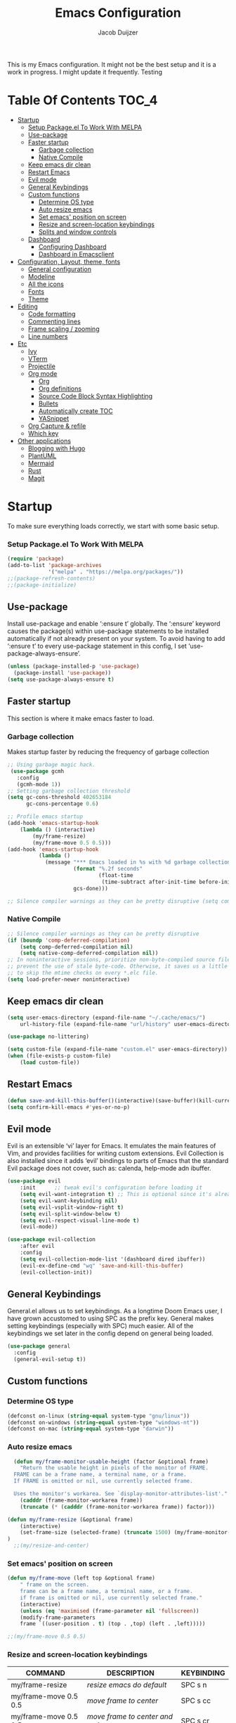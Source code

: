 #+TITLE: Emacs Configuration
#+AUTHOR: Jacob Duijzer

This is my Emacs configuration. It might not be the best setup and it is a
work in progress. I might update it frequently. Testing

* Table Of Contents                                                   :TOC_4:
- [[#startup][Startup]]
    - [[#setup-packageel-to-work-with-melpa][Setup Package.el To Work With MELPA]]
  - [[#use-package][Use-package]]
  - [[#faster-startup][Faster startup]]
    - [[#garbage-collection][Garbage collection]]
    - [[#native-compile][Native Compile]]
  - [[#keep-emacs-dir-clean][Keep emacs dir clean]]
  - [[#restart-emacs][Restart Emacs]]
  - [[#evil-mode][Evil mode]]
  - [[#general-keybindings][General Keybindings]]
  - [[#custom-functions][Custom functions]]
    - [[#determine-os-type][Determine OS type]]
    - [[#auto-resize-emacs][Auto resize emacs]]
    - [[#set-emacs-position-on-screen][Set emacs' position on screen]]
    - [[#resize-and-screen-location-keybindings][Resize and screen-location keybindings]]
    - [[#splits-and-window-controls][Splits and window controls]]
  - [[#dashboard][Dashboard]]
    - [[#configuring-dashboard][Configuring Dashboard]]
    - [[#dashboard-in-emacsclient][Dashboard in Emacsclient]]
- [[#configuration-layout-theme-fonts][Configuration, Layout, theme, fonts]]
  - [[#general-configuration][General configuration]]
  - [[#modeline][Modeline]]
  - [[#all-the-icons][All the icons]]
  - [[#fonts][Fonts]]
  - [[#theme][Theme]]
- [[#editing][Editing]]
  - [[#code-formatting][Code formatting]]
  - [[#commenting-lines][Commenting lines]]
  - [[#frame-scaling--zooming][Frame scaling / zooming]]
  - [[#line-numbers][Line numbers]]
- [[#etc][Etc]]
  - [[#ivy][Ivy]]
  - [[#vterm][VTerm]]
  - [[#projectile][Projectile]]
  - [[#org-mode][Org mode]]
    - [[#org][Org]]
    - [[#org-definitions][Org definitions]]
    - [[#source-code-block-syntax-highlighting][Source Code Block Syntax Highlighting]]
    - [[#bullets][Bullets]]
    - [[#automatically-create-toc][Automatically create TOC]]
    - [[#yasnippet][YASnippet]]
  - [[#org-capture--refile][Org Capture & refile]]
  - [[#which-key][Which key]]
- [[#other-applications][Other applications]]
  - [[#blogging-with-hugo][Blogging with Hugo]]
  - [[#plantuml][PlantUML]]
  - [[#mermaid][Mermaid]]
  - [[#rust][Rust]]
  - [[#magit][Magit]]

* Startup
To make sure everything loads correctly, we start with some basic setup.

*** Setup Package.el To Work With MELPA

#+BEGIN_SRC emacs-lisp
(require 'package)
(add-to-list 'package-archives
             '("melpa" . "https://melpa.org/packages/"))
;;(package-refresh-contents)
;;(package-initialize)
#+END_SRC

** Use-package
Install use-package and enable ‘:ensure t’ globally.  The ‘:ensure’ keyword causes the package(s) within use-package statements to be installed automatically if not already present on your system.  To avoid having to add ‘:ensure t’ to every use-package statement in this config, I set ‘use-package-always-ensure’.

#+BEGIN_SRC emacs-lisp
(unless (package-installed-p 'use-package)
  (package-install 'use-package))
(setq use-package-always-ensure t)
#+END_SRC

** Faster startup
This section is where it make emacs faster to load.

*** Garbage collection
Makes startup faster by reducing the frequency of garbage collection
#+begin_src emacs-lisp
;; Using garbage magic hack.
 (use-package gcmh
   :config
   (gcmh-mode 1))
;; Setting garbage collection threshold
(setq gc-cons-threshold 402653184
      gc-cons-percentage 0.6)

;; Profile emacs startup
(add-hook 'emacs-startup-hook
	(lambda () (interactive)
		(my/frame-resize)
		(my/frame-move 0.5 0.5)))
(add-hook 'emacs-startup-hook
          (lambda ()
            (message "*** Emacs loaded in %s with %d garbage collections."
                     (format "%.2f seconds"
                             (float-time
                              (time-subtract after-init-time before-init-time)))
                     gcs-done)))

;; Silence compiler warnings as they can be pretty disruptive (setq comp-async-report-warnings-errors nil)
#+end_src

#+RESULTS:
| (lambda nil (interactive) (my/frame-resize) (my/frame-move 0.5 0.5)) | #[0 \301!\210eb\210\302 \210\303\304!\207 [dashboard-buffer-name switch-to-buffer redisplay run-hooks dashboard-after-initialize-hook] 2] | (lambda nil (message *** Emacs loaded in %s with %d garbage collections. (format %.2f seconds (float-time (time-subtract after-init-time before-init-time))) gcs-done)) | (lambda nil (interactive) ((my/frame-resize) (my/frame-move 0.5 0.5))) |

*** Native Compile
#+begin_src emacs-lisp
;; Silence compiler warnings as they can be pretty disruptive
(if (boundp 'comp-deferred-compilation)
    (setq comp-deferred-compilation nil)
    (setq native-comp-deferred-compilation nil))
;; In noninteractive sessions, prioritize non-byte-compiled source files to
;; prevent the use of stale byte-code. Otherwise, it saves us a little IO time
;; to skip the mtime checks on every *.elc file.
(setq load-prefer-newer noninteractive)
#+end_src

** Keep emacs dir clean

#+BEGIN_SRC emacs-lisp
(setq user-emacs-directory (expand-file-name "~/.cache/emacs/")
	url-history-file (expand-file-name "url/history" user-emacs-directory))

(use-package no-littering)

(setq custom-file (expand-file-name "custom.el" user-emacs-directory))
(when (file-exists-p custom-file)
	(load custom-file))
#+END_SRC

** Restart Emacs

#+BEGIN_SRC emacs-lisp
(defun save-and-kill-this-buffer()(interactive)(save-buffer)(kill-current-buffer))
(setq confirm-kill-emacs #'yes-or-no-p)
#+END_SRC

#+RESULTS:
: yes-or-no-p

** Evil mode
Evil is an extensible ‘vi’ layer for Emacs. It emulates the main features of Vim, and provides facilities for writing custom extensions.  Evil Collection is also installed since it adds ‘evil’ bindings to parts of Emacs that the standard Evil package does not cover, such as: calenda, help-mode adn ibuffer.

#+BEGIN_SRC emacs-lisp
(use-package evil
    :init      ;; tweak evil's configuration before loading it
    (setq evil-want-integration t) ;; This is optional since it's already set to t by default.
    (setq evil-want-keybinding nil)
    (setq evil-vsplit-window-right t)
    (setq evil-split-window-below t)
    (setq evil-respect-visual-line-mode t)
    (evil-mode))

(use-package evil-collection
    :after evil
    :config
    (setq evil-collection-mode-list '(dashboard dired ibuffer))
    (evil-ex-define-cmd "wq" 'save-and-kill-this-buffer)
    (evil-collection-init))
#+END_SRC

** General Keybindings
General.el allows us to set keybindings.  As a longtime Doom Emacs user, I have grown accustomed to using SPC as the prefix key.  General makes setting keybindings (especially with SPC) much easier.  All of the keybindings we set later in the config depend on general being loaded.

#+BEGIN_SRC emacs-lisp
(use-package general
  :config
  (general-evil-setup t))
#+END_SRC

** Custom functions
*** Determine OS type
#+BEGIN_SRC emacs-lisp
(defconst on-linux (string-equal system-type "gnu/linux"))
(defconst on-windows (string-equal system-type "windows-nt"))
(defconst on-mac (string-equal system-type "darwin"))
#+END_SRC

*** Auto resize emacs

#+BEGIN_SRC emacs-lisp
  (defun my/frame-monitor-usable-height (factor &optional frame)
    "Return the usable height in pixels of the monitor of FRAME.
  FRAME can be a frame name, a terminal name, or a frame.
  If FRAME is omitted or nil, use currently selected frame.

  Uses the monitor's workarea. See `display-monitor-attributes-list'."
    (cadddr (frame-monitor-workarea frame))
    (truncate (* (cadddr (frame-monitor-workarea frame)) factor)))

(defun my/frame-resize (&optional frame)
    (interactive)
    (set-frame-size (selected-frame) (truncate 1500) (my/frame-monitor-usable-height 0.8) t)
)
  ;;(my/resize-and-center)
#+END_SRC

*** Set emacs' position on screen

#+BEGIN_SRC emacs-lisp
(defun my/frame-move (left top &optional frame)
    " frame on the screen.
    frame can be a frame name, a terminal name, or a frame.
    if frame is omitted or nil, use currently selected frame."
    (interactive)
    (unless (eq 'maximised (frame-parameter nil 'fullscreen))
	(modify-frame-parameters
	frame `((user-position . t) (top . ,top) (left . ,left)))))

;;(my/frame-move 0.5 0.5)
#+END_SRC

#+RESULTS:
: my/frame-move

*** Resize and screen-location keybindings

| COMMAND                | DESCRIPTION                     | KEYBINDING |
|------------------------+---------------------------------+------------|
| my/frame-resize        | /resize emacs do default/         | SPC s n    |
| my/frame-move 0.5 0.5  | /move frame to center/            | SPC s cc   |
| my/frame-move 0.5 0.5  | /move frame to center and resize/ | SPC s cr   |
| my/frame-move 0.98 0.5 | /move frame to right/             | SPC s mr   |
| my/frame-move 0.02 0.5 | /move frame to left/              | SPC s ml   |

#+BEGIN_SRC emacs-lisp
(nvmap :prefix "SPC"
    "s r" '(my/frame-resize :which-key "Resize window") 
    "s cc" '((lambda () (interactive) (my/frame-move 0.5 0.5)) :which-key "Center window.")
    "s cr" '((lambda () (interactive) (my/frame-resize) (my/frame-move 0.5 0.5)) :which-key "Center & Resize window.")
    "s mr" '(lambda () (interactive) (my/frame-move 0.98 0.5) :which-key "Move window to the right.")
    "s ml" '(lambda () (interactive) (my/frame-move 0.02 0.5) :which-key "Move window to the left.")
)

;; resize and reload on load
(my/frame-resize)
(my/frame-move 0.5 0.5)

#+END_SRC

#+RESULTS:

*** Splits and window controls

#+begin_src emacs-lisp
(winner-mode 1)
(nvmap :prefix "SPC"
       ;; Window splits
       "w c"   '(evil-window-delete :which-key "Close window")
       "w n"   '(evil-window-new :which-key "New window")
       "w s"   '(evil-window-split :which-key "Horizontal split window")
       "w v"   '(evil-window-vsplit :which-key "Vertical split window")
       ;; Window motions
       "w h"   '(evil-window-left :which-key "Window left")
       "w j"   '(evil-window-down :which-key "Window down")
       "w k"   '(evil-window-up :which-key "Window up")
       "w l"   '(evil-window-right :which-key "Window right")
       "w w"   '(evil-window-next :which-key "Goto next window")
       ;; winner mode
       "w <left>"  '(winner-undo :which-key "Winner undo")
       "w <right>" '(winner-redo :which-key "Winner redo"))
#+end_src

#+RESULTS:

** Dashboard

Emacs Dashboard is an extensible startup screen showing you recent files, bookmarks, agenda items and an Emacs banner.

*** Configuring Dashboard

#+begin_src emacs-lisp
(use-package dashboard
    :init      ;; tweak dashboard config before loading it
    (setq dashboard-set-heading-icons t)
    (setq dashboard-set-file-icons t)
    (setq dashboard-set-init-info t)
    ;;(setq dashboard-banner-logo-title "Emacs Is More Than A Text Editor!")
    ;;(setq dashboard-startup-banner 'logo) ;; use standard emacs logo as banner
    (setq dashboard-startup-banner "~/.emacs.d/emacs-dash.png")  ;; use custom image as banner
    (setq dashboard-center-content nil) ;; set to 't' for centered content
    (setq dashboard-set-footer nil)
    (setq dashboard-items '((recents . 5)
                            (agenda . 5 )
                            (bookmarks . 3)
                            (projects . 3)
                            (registers . 3)))
  :config
  (dashboard-setup-startup-hook)
  (dashboard-modify-heading-icons '((recents . "file-text")
			      (bookmarks . "book"))))
#+end_src

*** Dashboard in Emacsclient
This setting ensures that emacsclient always opens on *dashboard* rather than *scratch*.

#+begin_src emacs-lisp
(setq initial-buffer-choice (lambda () (get-buffer "*dashboard*")))
#+end_src

* Configuration, Layout, theme, fonts
** General configuration

#+BEGIN_SRC emacs-lisp
  (fset 'yes-or-no-p 'y-or-n-p)
  (menu-bar-mode -1)
  (tool-bar-mode -1)
  (scroll-bar-mode -1)
  (blink-cursor-mode -1)
  (modify-all-frames-parameters '((internal-border-width . 50)))
(setq scroll-conservatively 101) ;; value greater than 100 gets rid of half page jumping
(setq mouse-wheel-scroll-amount '(3 ((shift) . 3))) ;; how many lines at a time
(setq mouse-wheel-progressive-speed t) ;; accelerate scrolling
(setq mouse-wheel-follow-mouse 't) ;; scroll window under mouse
#+END_SRC

#+RESULTS:
: t

** Modeline

TODO: change to a better, more functional mood line.

#+BEGIN_SRC emacs-lisp
(use-package mood-line
    :config (mood-line-mode))
#+END_SRC

** All the icons

#+BEGIN_SRC emacs-lisp
(use-package all-the-icons)
#+END_SRC

** Fonts
#+BEGIN_SRC emacs-lisp
(defvar runemacs/default-font-size 80)
(when on-linux
    (set-face-attribute 'default nil :font "JetBrainsMono Nerd Font" :height runemacs/default-font-size))
(when on-windows
    (set-face-attribute 'default nil :font "JetBrainsMONO NF" :height runemacs/default-font-size))
#+END_SRC

** Theme

#+BEGIN_SRC emacs-lisp
(use-package modus-themes
:ensure
:init
(setq modus-themes-italic-constructs t
	modus-themes-bold-constructs nil
	modus-themes-region '(bg-only no-extend))
(modus-themes-load-themes)
:config
					;(modus-themes-load-operandi)            ; Light theme
(modus-themes-load-vivendi)             ; Dark theme
:bind ("<f5>" . modus-themes-toggle))
#+END_SRC

* Editing
** Code formatting

#+BEGIN_SRC emacs-lisp
(use-package format-all)

(nvmap :prefix "SPC"
	"f a" 'format-all-buffer)

(add-hook 'prog-mode-hook #'format-all-ensure-formatter)
#+END_SRC

** Commenting lines

#+BEGIN_SRC emacs-lisp
(use-package evil-nerd-commenter
	:bind ("M-/" . evilnc-comment-or-uncomment-lines))
#+END_SRC

** Frame scaling / zooming

#+BEGIN_SRC emacs-lisp
(use-package default-text-scale
	:defer 1
	:config
	(default-text-scale-mode))
(global-set-key (kbd "C-M-+") 'default-text-scale-increase)
(global-set-key (kbd "C-M--") 'default-text-scale-decrease) 
(global-set-key (kbd "C-M-0") 'default-text-scale-reset)
#+END_SRC

** Line numbers

| COMMAND                   | DESCRIPTION             | KEYBINDING |
|---------------------------+-------------------------+------------|
| cc/toggle-line-numbering  | /Toggle line number mode/ | SPC l t    |
| display-line-numbers-mode | /Diplay line numbers/     | SPC l d    |

#+BEGIN_SRC emacs-lisp
(defun cc/toggle-line-numbering ()
    "Toggle line numbering between absolute and relative."
    (interactive)
    (if (eq display-line-numbers 'relative)
        (setq display-line-numbers t)
      (setq display-line-numbers 'relative)))

(nvmap :prefix "SPC"
	"l t" '(cc/toggle-line-numbering :which-key "Toggle line numbering.")
	"l d" 'display-line-numbers-mode :which-key "Display line numbers.")
#+END_SRC

* Etc
** Ivy

#+BEGIN_SRC emacs-lisp
  (use-package counsel
      :after ivy
      :config (counsel-mode))

  (use-package ivy
	:defer 0.1
	:diminish
	:custom
	(setq ivy-count-format "(%d/%d) ")
	(setq ivy-use-virtual-buffers t)
	(setq enable-recursive-minibuffers t)
	:config
	(ivy-mode))

  (nvmap :prefix "SPC"
    "b" 'ivy-switch-buffer :which-key "Ivy switch buffer")

#+END_SRC

** VTerm

#+BEGIN_SRC emacs-lisp
(use-package vterm)
#+END_SRC

** Projectile

#+BEGIN_SRC emacs-lisp
  (use-package projectile
	:diminish projectile-mode
	:config (projectile-mode)
	:custom ((projectile-completion-system 'ivy))
	:init
	(setq projectile-project-search-path '("~/projects/"))
	(setq projectile-switch-project-action #'projectile-dired))

  (use-package counsel-projectile
	:config (counsel-projectile-mode))

  (nvmap :prefix "SPC"
            "p" 'projectile-command-map)

#+END_SRC

** Org mode

*** Org

#+BEGIN_SRC emacs-lisp
(use-package org
	:ensure t
	:defer t
	:config
	(define-key org-mode-map
		(kbd "RET") 'org-return-indent)
	(evil-define-key 'normal org-mode-map
		(kbd "TAB") 'org-cycle))
#+END_SRC

*** Org definitions

#+BEGIN_SRC emacs-lisp
;;(with-eval-after-load 'org       
;;    (setq org-startup-indented t) ; Enable `org-indent-mode' by default
(add-hook 'org-mode-hook
	(lambda ()
		(visual-line-mode 1)))
(setq	org-directory "~/Documents/org"
	org-default-notes-file (expand-file-name "notes.org" org-directory)
	org-ellipsis " ▼ "
	org-log-done 'time
	org-journal-dir "~/Org/journal/"
	org-journal-date-format "%B %d, %Y (%A) "
	org-journal-file-format "%Y-%m-%d.org"
	org-hide-emphasis-markers t)
(setq org-src-preserve-indentation nil
      org-src-tab-acts-natively t
      org-edit-src-content-indentation 0)
#+END_SRC

#+RESULTS:
: 0

*** Source Code Block Syntax Highlighting

#+BEGIN_SRC emacs-lisp
(setq org-src-fontify-natively t
    org-src-tab-acts-natively t
    org-confirm-babel-evaluate nil)
#+END_SRC

*** Bullets

#+BEGIN_SRC emacs-lisp
(use-package org-bullets)
(add-hook 'org-mode-hook (lambda () (org-bullets-mode 1)))
#+END_SRC

*** Automatically create TOC
#+BEGIN_SRC emacs-lisp
(use-package toc-org
  :commands toc-org-enable
  :init (add-hook 'org-mode-hook 'toc-org-enable))
#+END_SRC

*** YASnippet

#+BEGIN_SRC emacs-lisp
(use-package yasnippet
	:config
	(setq yas-snippet-dirs '("~/Documents/org/yasnippets"))
	(yas-global-mode 1))
#+END_SRC

#+RESULTS:
: t

** Org Capture & refile

#+BEGIN_SRC emacs-lisp
(defun load-org-agenda-files-recursively (dir) "Find all directories in DIR."
    (unless (file-directory-p dir) (error "Not a directory `%s'" dir))
    (unless (equal (directory-files dir nil org-agenda-file-regexp t) nil)
        (add-to-list 'org-agenda-files dir))
    (dolist (file (directory-files dir nil nil t))
        (unless (member file '("." ".."))
            (let ((file (concat dir file "/")))
                (when (file-directory-p file)
                    (load-org-agenda-files-recursively file))))))
(load-org-agenda-files-recursively "~/Documents/org/") 

(setq	org-refile-use-cache nil
		org-refile-use-outline-path 'file
		org-refile-allow-creating-parent-nodes (quote confirm)
		org-refile-targets '((org-agenda-files :maxlevel . 2))
          org-outline-path-complete-in-steps nil)

(setq org-capture-templates
        (quote (
                ("t" "Todo" entry (file+datetree org-default-notes-file)
                "* TODO %? %U" :prepend t)
                ("n" "Note" entry (file+datetree org-default-notes-file)
                "* NOTE %? %U" :empty-lines 1 :prepend t)
                ("m" "Meeting" entry (file+datetree org-default-notes-file)
                "* MEETING %? %U\n  With: \n" :empty-lines 1 :prepend t)
                ("s" "Standup" entry (file+datetree org-default-notes-file)
                "* STANDUP %U\n Team: %?\n\n*** Yesterday\n\n*** Today\n\n*** Impediments\n\n" :prepend t :empty-lines 1)
                ("c" "Coaching" entry (file+datetree org-default-notes-file)
                "* COACHING %U\n With: %?\n\n*** 1. KICKOFF: What's on your mind?\n\n*** 2. AWE: ...and what else?\n\n*** 3. FOCUS: What's the real challenge here for you?\n\n*** 4. FOUNDATION: What do you want?\n\n*** 5. LAZY: How can I help?\n\n*** 6. PRIO: If you are saying 'yes' to this, what are you saying 'no' to?\n\n*** 7. LEARNING: What was most useful for you?\n" :prepent t :empty-lines 1)
                )))

(nvmap :prefix "SPC"
    "c" 'org-capture)
#+END_SRC

#+RESULTS:

** Which key

#+BEGIN_SRC emacs-lisp
(use-package which-key
  :init
  (setq which-key-side-window-location 'bottom
        which-key-sort-order #'which-key-key-order-alpha
        which-key-sort-uppercase-first nil
        which-key-add-column-padding 1
        which-key-max-display-columns nil
        which-key-min-display-lines 6
        which-key-side-window-slot -10
        which-key-side-window-max-height 0.25
        which-key-idle-delay 0.8
        which-key-max-description-length 25
        which-key-allow-imprecise-window-fit t
        which-key-separator " → " ))
(which-key-mode)
#+END_SRC

* Other applications
** Blogging with Hugo

#+BEGIN_SRC emacs-lisp
;; Github Flavored Markdown exporter for org mode
(use-package ox-gfm
	:ensure t
	:after org
	:config
	(eval-after-load "org"
		'(require 'ox-gfm nil t)))

(use-package ox-hugo
	:ensure t
	:after ox)
#+END_SRC

** PlantUML

#+BEGIN_SRC emacs-lisp
(use-package plantuml-mode
	:ensure t
	:config
	(setq plantuml-jar-path "/usr/share/java/plantuml/plantuml.jar")
	(setq plantuml-default-exec-mode 'jar)
	(add-to-list 'auto-mode-alist '("\\.plantuml\\'" . plantuml-mode))
	(add-to-list 'auto-mode-alist '("\\.pu\\'" . plantuml-mode))
	(add-to-list 'auto-mode-alist '("\\.puml\\'" . plantuml-mode))
	(setq plantuml-output-type "png"))
	(setq org-plantuml-jar-path (expand-file-name "/usr/share/hava/plantuml/plantuml.jar"))
	(org-babel-do-load-languages 'org-babel-load-languages '((plantuml .t)))
	(with-eval-after-load 'ox-hugo
		(add-to-list 'org-hugo-special-block-type-properties '("mermaid" . (:raw t))))
#+END_SRC

** Mermaid

#+BEGIN_SRC emacs-lisp
(use-package ob-mermaid
    :ensure t)

(setq ob-mermaid-cli-path "/usr/bin/mmdc")
#+END_SRC

** Rust

#+BEGIN_SRC emacs-lisp
(require 'rust-mode)
  (add-hook 'rust-mode-hook
    (lambda () (setq indent-tabs-mode nil)))
(setq rust-format-on-save t)
(add-hook 'rust-mode-hook
    (lambda () (prettify-symbols-mode)))
(define-key rust-mode-map (kbd "C-c C-c") 'rust-run)
#+END_SRC

** Magit

The best Git implementation for Emacs.

#+BEGIN_SRC emacs-lisp
(use-package magit
    :ensure t)
#+END_SRC
